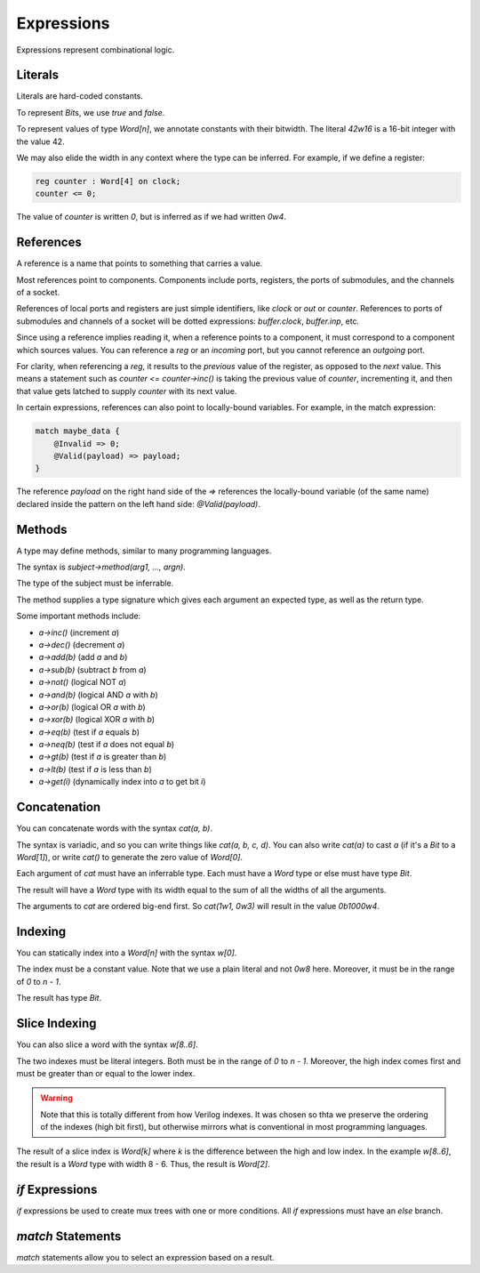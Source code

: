 Expressions
===========
Expressions represent combinational logic.

Literals
--------
Literals are hard-coded constants.

To represent `Bit`\s, we use `true` and `false`.

To represent values of type `Word[n]`, we annotate constants with their bitwidth.
The literal `42w16` is a 16-bit integer with the value 42.

We may also elide the width in any context where the type can be inferred.
For example, if we define a register:

.. code-block:: virdant

    reg counter : Word[4] on clock;
    counter <= 0;

The value of `counter` is written `0`, but is inferred as if we had written `0w4`.


References
----------
A reference is a name that points to something that carries a value.

Most references point to components.
Components include ports, registers, the ports of submodules, and the channels of a socket.

References of local ports and registers are just simple identifiers, like `clock` or `out` or `counter`.
References to ports of submodules and channels of a socket will be dotted expressions: `buffer.clock`, `buffer.inp`, etc.

Since using a reference implies reading it, when a reference points to a component, 
it must correspond to a component which sources values.
You can reference a `reg` or an `incoming` port, but you cannot reference an `outgoing` port.

For clarity, when referencing a `reg`, it results to the *previous* value of the register, as opposed to the *next* value.
This means a statement such as `counter <= counter->inc()` is taking the previous value of `counter`, incrementing it,
and then that value gets latched to supply `counter` with its next value.

In certain expressions, references can also point to locally-bound variables.
For example, in the match expression:

.. code-block:: virdant

    match maybe_data {
        @Invalid => 0;
        @Valid(payload) => payload;
    }

The reference `payload` on the right hand side of the `=>` references the locally-bound variable (of the same name)
declared inside the pattern on the left hand side: `@Valid(payload)`.

Methods
-------
A type may define methods, similar to many programming languages.

The syntax is `subject->method(arg1, ..., argn)`.

The type of the subject must be inferrable.

The method supplies a type signature which gives each argument an expected type, as well as the return type.

Some important methods include:

* `a->inc()` (increment `a`)
* `a->dec()` (decrement `a`)
* `a->add(b)` (add `a` and `b`)
* `a->sub(b)` (subtract `b` from `a`)
* `a->not()` (logical NOT `a`)
* `a->and(b)` (logical AND `a` with `b`)
* `a->or(b)` (logical OR `a` with `b`)
* `a->xor(b)` (logical XOR `a` with `b`)
* `a->eq(b)` (test if `a` equals `b`)
* `a->neq(b)` (test if `a` does not equal `b`)
* `a->gt(b)` (test if `a` is greater than `b`)
* `a->lt(b)` (test if `a` is less than `b`)
* `a->get(i)` (dynamically index into `a` to get bit `i`)


Concatenation
-------------
You can concatenate words with the syntax `cat(a, b)`.

The syntax is variadic, and so you can write things like `cat(a, b, c, d)`.
You can also write `cat(a)` to cast `a` (if it's a `Bit` to a `Word[1]`),
or write `cat()` to generate the zero value of `Word[0]`.

Each argument of `cat` must have an inferrable type.
Each must have a `Word` type or else must have type `Bit`.

The result will have a `Word` type with its width equal to the sum of all the widths of all the arguments.

The arguments to `cat` are ordered big-end first.
So `cat(1w1, 0w3)` will result in the value `0b1000w4`.


Indexing
--------
You can statically index into a `Word[n]` with the syntax `w[0]`.

The index must be a constant value.
Note that we use a plain literal and not `0w8` here.
Moreover, it must be in the range of `0` to `n - 1`.

The result has type `Bit`.


Slice Indexing
--------------
You can also slice a word with the syntax `w[8..6]`.

The two indexes must be literal integers.
Both must be in the range of `0` to `n - 1`.
Moreover, the high index comes first and must be greater than or equal to the lower index.


.. warning::

    Note that this is totally different from how Verilog indexes.
    It was chosen so thta we preserve the ordering of the indexes (high bit first),
    but otherwise mirrors what is conventional in most programming languages.

The result of a slice index is `Word[k]` where `k` is the difference between the high and low index.
In the example `w[8..6]`, the result is a `Word` type with width 8 - 6.
Thus, the result is `Word[2]`.


`if` Expressions
----------------
`if` expressions be used to create mux trees with one or more conditions.
All `if` expressions must have an `else` branch.


`match` Statements
------------------
`match` statements allow you to select an expression based on a result.
